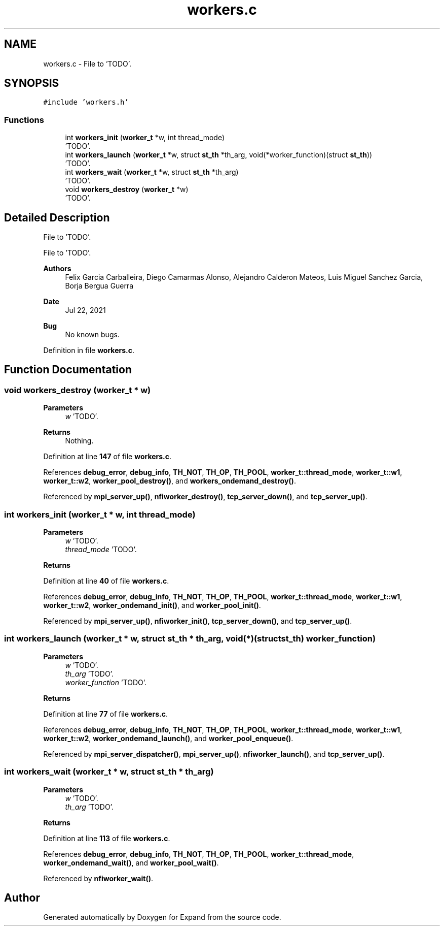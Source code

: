 .TH "workers.c" 3 "Wed May 24 2023" "Version Expand version 1.0r5" "Expand" \" -*- nroff -*-
.ad l
.nh
.SH NAME
workers.c \- File to 'TODO'\&.  

.SH SYNOPSIS
.br
.PP
\fC#include 'workers\&.h'\fP
.br

.SS "Functions"

.in +1c
.ti -1c
.RI "int \fBworkers_init\fP (\fBworker_t\fP *w, int thread_mode)"
.br
.RI "'TODO'\&. "
.ti -1c
.RI "int \fBworkers_launch\fP (\fBworker_t\fP *w, struct \fBst_th\fP *th_arg, void(*worker_function)(struct \fBst_th\fP))"
.br
.RI "'TODO'\&. "
.ti -1c
.RI "int \fBworkers_wait\fP (\fBworker_t\fP *w, struct \fBst_th\fP *th_arg)"
.br
.RI "'TODO'\&. "
.ti -1c
.RI "void \fBworkers_destroy\fP (\fBworker_t\fP *w)"
.br
.RI "'TODO'\&. "
.in -1c
.SH "Detailed Description"
.PP 
File to 'TODO'\&. 

File to 'TODO'\&.
.PP
\fBAuthors\fP
.RS 4
Felix Garcia Carballeira, Diego Camarmas Alonso, Alejandro Calderon Mateos, Luis Miguel Sanchez Garcia, Borja Bergua Guerra 
.RE
.PP
\fBDate\fP
.RS 4
Jul 22, 2021 
.RE
.PP
\fBBug\fP
.RS 4
No known bugs\&. 
.RE
.PP

.PP
Definition in file \fBworkers\&.c\fP\&.
.SH "Function Documentation"
.PP 
.SS "void workers_destroy (\fBworker_t\fP * w)"

.PP
'TODO'\&. 'TODO'\&.
.PP
\fBParameters\fP
.RS 4
\fIw\fP 'TODO'\&. 
.RE
.PP
\fBReturns\fP
.RS 4
Nothing\&. 
.RE
.PP

.PP
Definition at line \fB147\fP of file \fBworkers\&.c\fP\&.
.PP
References \fBdebug_error\fP, \fBdebug_info\fP, \fBTH_NOT\fP, \fBTH_OP\fP, \fBTH_POOL\fP, \fBworker_t::thread_mode\fP, \fBworker_t::w1\fP, \fBworker_t::w2\fP, \fBworker_pool_destroy()\fP, and \fBworkers_ondemand_destroy()\fP\&.
.PP
Referenced by \fBmpi_server_up()\fP, \fBnfiworker_destroy()\fP, \fBtcp_server_down()\fP, and \fBtcp_server_up()\fP\&.
.SS "int workers_init (\fBworker_t\fP * w, int thread_mode)"

.PP
'TODO'\&. 'TODO'\&.
.PP
\fBParameters\fP
.RS 4
\fIw\fP 'TODO'\&. 
.br
\fIthread_mode\fP 'TODO'\&. 
.RE
.PP
\fBReturns\fP
.RS 4
'TODO'\&. 
.RE
.PP

.PP
Definition at line \fB40\fP of file \fBworkers\&.c\fP\&.
.PP
References \fBdebug_error\fP, \fBdebug_info\fP, \fBTH_NOT\fP, \fBTH_OP\fP, \fBTH_POOL\fP, \fBworker_t::thread_mode\fP, \fBworker_t::w1\fP, \fBworker_t::w2\fP, \fBworker_ondemand_init()\fP, and \fBworker_pool_init()\fP\&.
.PP
Referenced by \fBmpi_server_up()\fP, \fBnfiworker_init()\fP, \fBtcp_server_down()\fP, and \fBtcp_server_up()\fP\&.
.SS "int workers_launch (\fBworker_t\fP * w, struct \fBst_th\fP * th_arg, void(*)(struct \fBst_th\fP) worker_function)"

.PP
'TODO'\&. 'TODO'\&.
.PP
\fBParameters\fP
.RS 4
\fIw\fP 'TODO'\&. 
.br
\fIth_arg\fP 'TODO'\&. 
.br
\fIworker_function\fP 'TODO'\&. 
.RE
.PP
\fBReturns\fP
.RS 4
'TODO'\&. 
.RE
.PP

.PP
Definition at line \fB77\fP of file \fBworkers\&.c\fP\&.
.PP
References \fBdebug_error\fP, \fBdebug_info\fP, \fBTH_NOT\fP, \fBTH_OP\fP, \fBTH_POOL\fP, \fBworker_t::thread_mode\fP, \fBworker_t::w1\fP, \fBworker_t::w2\fP, \fBworker_ondemand_launch()\fP, and \fBworker_pool_enqueue()\fP\&.
.PP
Referenced by \fBmpi_server_dispatcher()\fP, \fBmpi_server_up()\fP, \fBnfiworker_launch()\fP, and \fBtcp_server_up()\fP\&.
.SS "int workers_wait (\fBworker_t\fP * w, struct \fBst_th\fP * th_arg)"

.PP
'TODO'\&. 'TODO'\&.
.PP
\fBParameters\fP
.RS 4
\fIw\fP 'TODO'\&. 
.br
\fIth_arg\fP 'TODO'\&. 
.RE
.PP
\fBReturns\fP
.RS 4
'TODO'\&. 
.RE
.PP

.PP
Definition at line \fB113\fP of file \fBworkers\&.c\fP\&.
.PP
References \fBdebug_error\fP, \fBdebug_info\fP, \fBTH_NOT\fP, \fBTH_OP\fP, \fBTH_POOL\fP, \fBworker_t::thread_mode\fP, \fBworker_ondemand_wait()\fP, and \fBworker_pool_wait()\fP\&.
.PP
Referenced by \fBnfiworker_wait()\fP\&.
.SH "Author"
.PP 
Generated automatically by Doxygen for Expand from the source code\&.
